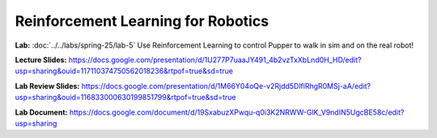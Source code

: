 Reinforcement Learning for Robotics
======================================

**Lab:** :doc:`../../labs/spring-25/lab-5` Use Reinforcement Learning to control Pupper to walk in sim and on the real robot!

**Lecture Slides:** https://docs.google.com/presentation/d/1U277P7uaaJY491_4b2vzTxXbLnd0H_HD/edit?usp=sharing&ouid=117110374750562018236&rtpof=true&sd=true

**Lab Review Slides:**  https://docs.google.com/presentation/d/1M66Y04oQe-v2Rjdd5DlflRhgR0MSj-aA/edit?usp=sharing&ouid=116833000630199851799&rtpof=true&sd=true

**Lab Document:** https://docs.google.com/document/d/19SxabuzXPwqu-q0i3K2NRWW-GlK_V9ndIN5UgcBE58c/edit?usp=sharing
